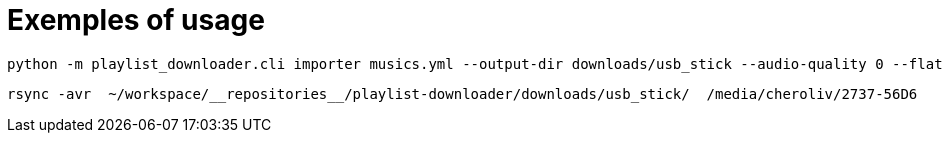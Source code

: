 = Exemples of usage

[source,console]
----
python -m playlist_downloader.cli importer musics.yml --output-dir downloads/usb_stick --audio-quality 0 --flat
----

[source,console]
----
rsync -avr  ~/workspace/__repositories__/playlist-downloader/downloads/usb_stick/  /media/cheroliv/2737-56D6
----